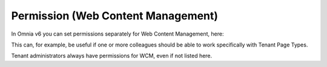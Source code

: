 Permission (Web Content Management)
===================================

In Omnia v6 you can set permissions separately for Web Content Management, here:

.. image:: WCM-permissions-v6.png

This can, for example, be useful if one or more colleagues should be able to work specifically with Tenant Page Types.

Tenant administrators always have permissions for WCM, even if not listed here.